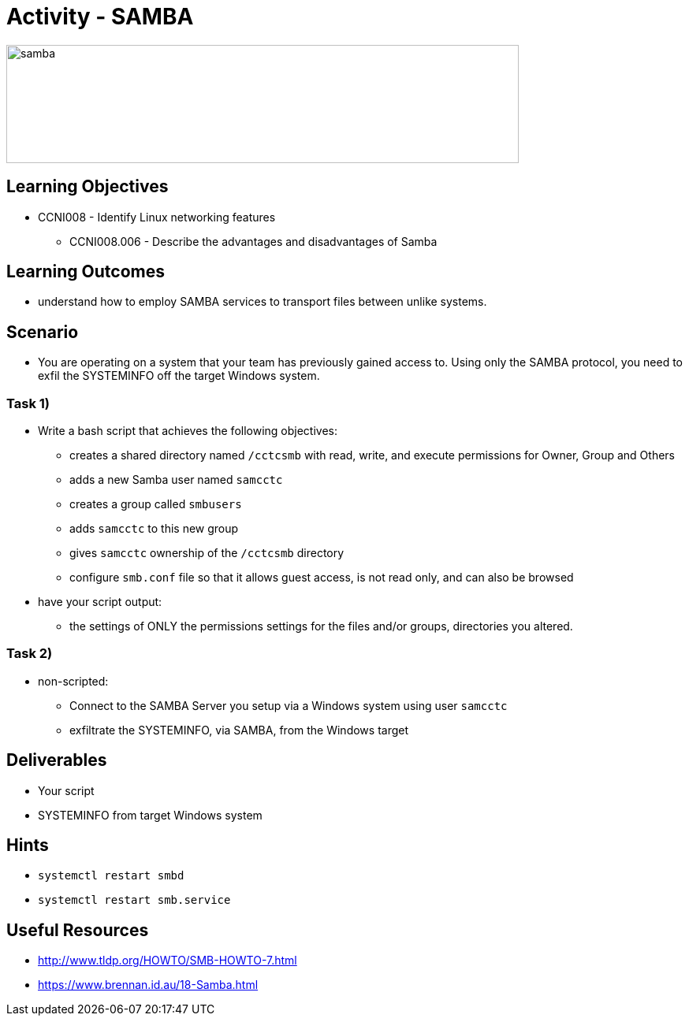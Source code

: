 :doctype: book
:stylesheet: ../../cctc.css

= Activity - SAMBA

image::../Resources/samba.png[samba,height="150",width="650",float="left"]

== Learning Objectives

* CCNI008 - Identify Linux networking features
** CCNI008.006  - Describe the advantages and disadvantages of Samba 

== Learning Outcomes

* understand how to employ SAMBA services to transport files between unlike systems.

== Scenario

* You are operating on a system that your team has previously gained access to.  Using only the SAMBA protocol, you need to exfil the SYSTEMINFO off the target Windows system.

=== Task 1)

* Write a bash script that achieves the following objectives:
** creates a shared directory named `/cctcsmb`  with read, write, and execute permissions for Owner, Group and Others
** adds a new Samba user named `samcctc`
** creates a group called `smbusers`
** adds `samcctc` to this new group
** gives `samcctc` ownership of the `/cctcsmb` directory
** configure `smb.conf`  file so that it allows guest access, is not read only, and can also be browsed

* have your script output:
** the settings of ONLY the permissions settings for the files and/or groups, directories you altered. 

=== Task 2)
 
* non-scripted:
** Connect to the SAMBA Server you setup via a Windows system using user `samcctc`
** exfiltrate the SYSTEMINFO, via SAMBA, from the Windows target

== Deliverables

* Your script
* SYSTEMINFO from target Windows system

== Hints

* `systemctl restart smbd`
* `systemctl restart smb.service`

== Useful Resources

* http://www.tldp.org/HOWTO/SMB-HOWTO-7.html
* https://www.brennan.id.au/18-Samba.html
